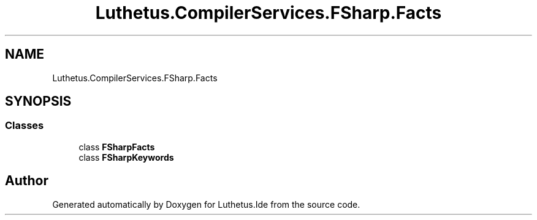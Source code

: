 .TH "Luthetus.CompilerServices.FSharp.Facts" 3 "Version 1.0.0" "Luthetus.Ide" \" -*- nroff -*-
.ad l
.nh
.SH NAME
Luthetus.CompilerServices.FSharp.Facts
.SH SYNOPSIS
.br
.PP
.SS "Classes"

.in +1c
.ti -1c
.RI "class \fBFSharpFacts\fP"
.br
.ti -1c
.RI "class \fBFSharpKeywords\fP"
.br
.in -1c
.SH "Author"
.PP 
Generated automatically by Doxygen for Luthetus\&.Ide from the source code\&.
